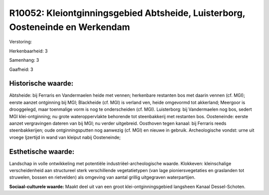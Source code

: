 R10052: Kleiontginningsgebied Abtsheide, Luisterborg, Oosteneinde en Werkendam
==============================================================================

Verstoring:

Herkenbaarheid: 3

Samenhang: 3

Gaafheid: 3


Historische waarde:
~~~~~~~~~~~~~~~~~~~

Abtsheide: bij Ferraris en Vandermaelen heide met vennen; herkenbare
restanten bos met daarin vennen (cf. MGI); eerste aanzet ontginning bij
MGI; Blackheide (cf. MGI) is verland ven, heide omgevormd tot akkerland;
Meergoor is drooggelegd, maar toenmalige vorm is nog te onderscheiden
(cf. MGI). Luisterborg: bij Vandermaelen nog bos, sedert MGI
klei-ontginning; nu grote wateroppervlakte behorende tot steenbakkerij
met restanten bos. Oosteneinde: eerste aanzet vergravingen dateren van
bij MGI; nu verder uitgebreid. Oosthoven tegen kanaal: bij Ferraris
reeds steenbakkerijen; oude ontginningsputten nog aanwezig (cf. MGI) en
nieuwe in gebruik. Archeologische vondst: urne uit vroege Ijzertijd in
wand van kleiput nabij Oosteneinde;


Esthetische waarde:
~~~~~~~~~~~~~~~~~~~

Landschap in volle ontwikkeling met potentiële
industriëel-archeologische waarde. Klokkeven: kleinschalige
verscheidenheid aan structureel sterk verschillende vegetatietypen (van
lage pioniersvegetaties en graslanden tot struwelen, bossen en
rietvelden) als omgeving van aantal grillig uitgegraven waterpartijen.

**Sociaal-culturele waarde:**
Maakt deel uit van een groot klei-ontginningsgebied langsheen Kanaal
Dessel-Schoten.



